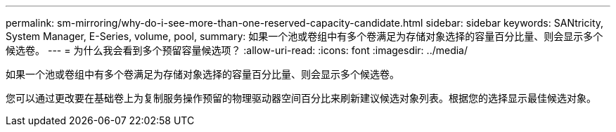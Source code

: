 ---
permalink: sm-mirroring/why-do-i-see-more-than-one-reserved-capacity-candidate.html 
sidebar: sidebar 
keywords: SANtricity, System Manager, E-Series, volume, pool, 
summary: 如果一个池或卷组中有多个卷满足为存储对象选择的容量百分比量、则会显示多个候选卷。 
---
= 为什么我会看到多个预留容量候选项？
:allow-uri-read: 
:icons: font
:imagesdir: ../media/


[role="lead"]
如果一个池或卷组中有多个卷满足为存储对象选择的容量百分比量、则会显示多个候选卷。

您可以通过更改要在基础卷上为复制服务操作预留的物理驱动器空间百分比来刷新建议候选对象列表。根据您的选择显示最佳候选对象。
